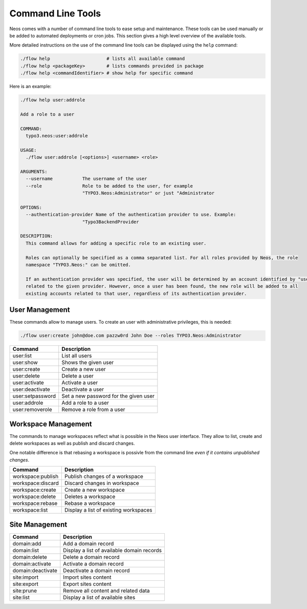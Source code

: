 .. _operations-commandline:

==================
Command Line Tools
==================

Neos comes with a number of command line tools to ease setup and maintenance. These tools can be used
manually or be added to automated deployments or cron jobs. This section gives a high level overview of
the available tools.

More detailed instructions on the use of the command line tools can be displayed using the ``help`` command:

.. code-block:: shell

  ./flow help                     # lists all available command
  ./flow help <packageKey>        # lists commands provided in package
  ./flow help <commandIdentifier> # show help for specific command

Here is an example:

.. code-block:: none

  ./flow help user:addrole

  Add a role to a user

  COMMAND:
    typo3.neos:user:addrole

  USAGE:
    ./flow user:addrole [<options>] <username> <role>

  ARGUMENTS:
    --username           The username of the user
    --role               Role to be added to the user, for example
                         "TYPO3.Neos:Administrator" or just "Administrator

  OPTIONS:
    --authentication-provider Name of the authentication provider to use. Example:
                         "Typo3BackendProvider

  DESCRIPTION:
    This command allows for adding a specific role to an existing user.

    Roles can optionally be specified as a comma separated list. For all roles provided by Neos, the role
    namespace "TYPO3.Neos:" can be omitted.

    If an authentication provider was specified, the user will be determined by an account identified by "username"
    related to the given provider. However, once a user has been found, the new role will be added to all
    existing accounts related to that user, regardless of its authentication provider.

User Management
===============

These commands allow to manage users. To create an user with administrative privileges, this is needed:

.. code-block:: shell

  ./flow user:create john@doe.com pazzw0rd John Doe --roles TYPO3.Neos:Administrator

=======================================  ========================================
Command                                  Description
=======================================  ========================================
user:list                                List all users
user:show                                Shows the given user
user:create                              Create a new user
user:delete                              Delete a user
user:activate                            Activate a user
user:deactivate                          Deactivate a user
user:setpassword                         Set a new password for the given user
user:addrole                             Add a role to a user
user:removerole                          Remove a role from a user
=======================================  ========================================

Workspace Management
====================

The commands to manage workspaces reflect what is possible in the Neos user interface. They allow to list,
create and delete workspaces as well as publish and discard changes.

One notable difference is that rebasing a workspace is possivle from the command line *even if it contains
unpublished changes*.

=======================================  ========================================
Command                                  Description
=======================================  ========================================
workspace:publish                        Publish changes of a workspace
workspace:discard                        Discard changes in workspace
workspace:create                         Create a new workspace
workspace:delete                         Deletes a workspace
workspace:rebase                         Rebase a workspace
workspace:list                           Display a list of existing workspaces
=======================================  ========================================

Site Management
===============

=======================================  ========================================
Command                                  Description
=======================================  ========================================
domain:add                               Add a domain record
domain:list                              Display a list of available domain
                                         records
domain:delete                            Delete a domain record
domain:activate                          Activate a domain record
domain:deactivate                        Deactivate a domain record
site:import                              Import sites content
site:export                              Export sites content
site:prune                               Remove all content and related data
site:list                                Display a list of available sites
=======================================  ========================================
